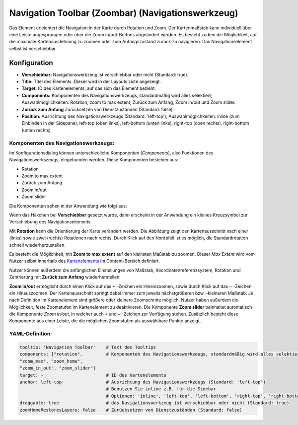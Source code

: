 .. _zoom_bar_de:

Navigation Toolbar (Zoombar) (Navigationswerkzeug)
*********************************************************************

Das Element erleichtert die Navigation in der Karte durch Rotation und Zoom. Der Kartenmaßstab kann individuell über eine Leiste angesprungen oder über die Zoom in/out-Buttons abgeändert werden. Es besteht zudem die Möglichkeit, auf die maximale Kartenausdehnung zu zoomen oder zum Anfangszustand zurück zu navigieren. Das Navigationselement selbst ist verschiebbar.

.. image:: ../../../figures/de/zoom_bar.png
     :scale: 80

Konfiguration
=============

.. image:: ../../../figures/de/zoom_bar_configuration.png
     :scale: 80

* **Verschiebbar:** Navigationswerkzeug ist verschiebbar oder nicht (Standard: true).
* **Title:** Titel des Elements. Dieser wird in der Layouts Liste angezeigt.
* **Target:** ID des Kartenelements, auf das sich das Element bezieht.
* **Components:** Komponenten des Navigationswerkzeugs, standardmäßig wird alles selektiert; Auswahlmöglichkeiten: Rotation, zoom to max extent, Zurück zum Anfang, Zoom in/out und Zoom slider.
* **Zurück zum Anfang** Zurücksetzen von Dienstzuständen (Standard: false).
* **Position:** Ausrichtung des Navigationswerkzeugs (Standard: 'left-top'); Auswahlmöglichkeiten: inline (zum Einbinden in der Sidepane), left-top (oben links), left-bottom (unten links), right-top (oben rechts), right-bottom (unten rechts)

Komponenten des Navigationswerkzeugs:
--------------------------------------
Im Konfigurationsdialog können unterschiedliche Komponenten (*Components*), also Funktionen des Navigationswerkszeugs, eingebunden werden. Diese Komponenten bestehen aus:

*  Rotation
*  Zoom to max extent
*  Zurück zum Anfang
*  Zoom in/out
*  Zoom slider

Die Komponenten sehen in der Anwendung wie folgt aus:

.. image:: ../../../figures/de/navigationtoolbar_features.png
     :scale: 80

Wenn das Häkchen bei **Verschiebbar** gesetzt wurde, dann erscheint in der Anwendung ein kleines Kreuzsymbol zur Verschiebung des Navigationselements.

Mit **Rotation** kann die Orientierung der Karte verändert werden. Die Abbildung zeigt den Kartenausschnitt nach einer (links) sowie zwei (rechts) Rotationen nach rechts. Durch Klick auf den Nordpfeil ist es möglich, die Standardrotation schnell wiederherzustellen.

.. image:: ../../../figures/de/navigationtoolbar_rotation.png
     :scale: 80

Es besteht die Möglichkeit, mit **Zoom to max extent** auf den kleinsten Maßstab zu zoomen. Dieser *Max Extent* wird vom Nutzer selbst innerhalb des `Kartenelements <map.html>`_ im Content-Bereich definiert.

.. image:: ../../../figures/de/navigationtoolbar_zoom_to_max.png
     :scale: 80

Nutzer können außerdem die anfänglichen Einstellungen von Maßstab, Koordinatenreferenzsystem, Rotation und Zentrierung mit **Zurück zum Anfang** wiederherstellen.

.. image:: ../../../figures/de/navigationtoolbar_zoom_to_start.png
     :scale: 80

**Zoom in/out** ermöglicht durch einen Klick auf das ``+`` -Zeichen ein Hineinzoomen, sowie durch Klick auf das ``–`` -Zeichen ein Hinauszoomen. Der Kartenausschnitt springt dabei immer zum jeweils nächstgrößeren bzw. -kleineren Maßstab. Je nach Definition im Kartenelement sind größere oder kleinere Zoomschritte möglich. Nutzer haben außerdem die Möglichkeit, feste Zoomstufen im Kartenelement zu deaktivieren.
Die Komponente **Zoom slider** beinhaltet automatisch die Komponente *Zoom in/out*, in welcher auch ``+`` und ``–`` -Zeichen zur Verfügung stehen. Zusätzlich besteht diese Komponente aus einer Leiste, die die möglichen Zoomstufen als auswählbare Punkte anzeigt.

.. image:: ../../../figures/de/navigationtoolbar_zoom_in_out.png
     :scale: 80


YAML-Definition:
----------------

.. code-block:: yaml

   tooltip: 'Navigation Toolbar'    # Text des Tooltips
   components: ["rotation",         # Komponenten des Navigationswerkzeugs, standardmäßig wird alles selektiert
   "zoom_max", "zoom_home",
   "zoom_in_out", "zoom_slider"]
   target: ~                        # ID des Kartenelements
   anchor: left-top                 # Ausrichtung des Navigationswerkzeugs (Standard: 'left-top')
                                    # Benutzen Sie inline z.B. für die Sidebar
                                    # Optionen: 'inline', 'left-top', 'left-bottom', 'right-top', 'right-bottom'
   draggable: true                  # das Navigationswerkzeug ist verschiebbar oder nicht (Standard: true)
   zoomHomeRestoresLayers: false    # Zurücksetzen von Dienstzuständen (Standard: false)



